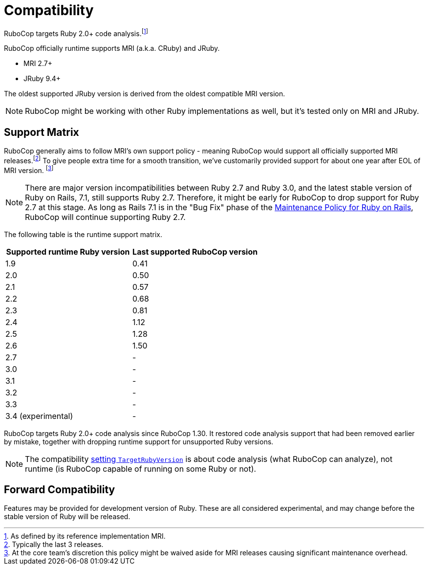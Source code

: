= Compatibility

RuboCop targets Ruby 2.0+ code analysis.footnote:[As defined by its reference implementation MRI.]

RuboCop officially runtime supports MRI (a.k.a. CRuby) and JRuby.

- MRI 2.7+
- JRuby 9.4+

The oldest supported JRuby version is derived from the oldest compatible MRI version.

NOTE: RuboCop might be working with other Ruby implementations as well, but it's tested only on MRI and JRuby.

== Support Matrix

RuboCop generally aims to follow MRI's own support policy - meaning RuboCop would support all officially supported MRI releases.footnote:[Typically the last 3 releases.] To give people extra time for a smooth transition, we've customarily provided support for about one year after EOL of MRI version. footnote:[At the core team's discretion this policy might be waived aside for MRI releases causing significant maintenance overhead.]

NOTE: There are major version incompatibilities between Ruby 2.7 and Ruby 3.0, and the latest stable version of Ruby on Rails, 7.1, still supports Ruby 2.7. Therefore, it might be early for RuboCop to drop support for Ruby 2.7 at this stage. As long as Rails 7.1 is in the "Bug Fix" phase of the https://guides.rubyonrails.org/maintenance_policy.html[Maintenance Policy for Ruby on Rails], RuboCop will continue supporting Ruby 2.7.

The following table is the runtime support matrix.

|===
| Supported runtime Ruby version | Last supported RuboCop version

| 1.9 | 0.41
| 2.0 | 0.50
| 2.1 | 0.57
| 2.2 | 0.68
| 2.3 | 0.81
| 2.4 | 1.12
| 2.5 | 1.28
| 2.6 | 1.50
| 2.7 | -
| 3.0 | -
| 3.1 | -
| 3.2 | -
| 3.3 | -
| 3.4 (experimental) | -
|===

RuboCop targets Ruby 2.0+ code analysis since RuboCop 1.30. It restored code analysis support that had been removed earlier by mistake, together with dropping runtime support for unsupported Ruby versions.

NOTE: The compatibility xref:configuration.adoc#setting-the-target-ruby-version[setting `TargetRubyVersion`] is about code analysis (what RuboCop can analyze), not runtime (is RuboCop capable of running on some Ruby or not).

== Forward Compatibility

Features may be provided for development version of Ruby. These are all considered experimental, and may change before the stable version of Ruby will be released.
